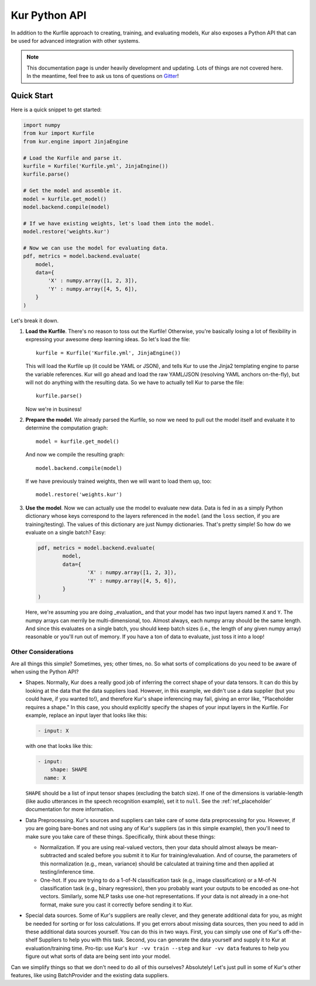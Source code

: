 **************
Kur Python API
**************

In addition to the Kurfile approach to creating, training, and evaluating
models, Kur also exposes a Python API that can be used for advanced integration
with other systems.

.. note::

	This documentation page is under heavily development and updating. Lots of
	things are not covered here. In the meantime, feel free to ask us tons of
	questions on `Gitter <https://gitter.im/deepgram-kur/Lobby>`_!

Quick Start
===========

Here is a quick snippet to get started:

.. code-block:: python

	import numpy
	from kur import Kurfile
	from kur.engine import JinjaEngine

	# Load the Kurfile and parse it.
	kurfile = Kurfile('Kurfile.yml', JinjaEngine())
	kurfile.parse()

	# Get the model and assemble it.
	model = kurfile.get_model()
	model.backend.compile(model)

	# If we have existing weights, let's load them into the model.
	model.restore('weights.kur')

	# Now we can use the model for evaluating data.
	pdf, metrics = model.backend.evaluate(
	    model,
	    data={
	        'X' : numpy.array([1, 2, 3]),
	        'Y' : numpy.array([4, 5, 6]),
	    }
	)

Let's break it down.

#. **Load the Kurfile**. There's no reason to toss out the Kurfile! Otherwise,
   you're basically losing a lot of flexibility in expressing your awesome
   deep learning ideas. So let's load the file::

   	kurfile = Kurfile('Kurfile.yml', JinjaEngine())

   This will load the Kurfile up (it could be YAML or JSON), and tells Kur to
   use the Jinja2 templating engine to parse the variable references. Kur will
   go ahead and load the raw YAML/JSON (resolving YAML anchors on-the-fly), but
   will not do anything with the resulting data. So we have to actually tell
   Kur to parse the file::

   	kurfile.parse()

   Now we're in business!

#. **Prepare the model**. We already parsed the Kurfile, so now we need to pull
   out the model itself and evaluate it to determine the computation graph::

   	model = kurfile.get_model()

   And now we compile the resulting graph::

   	model.backend.compile(model)

   If we have previously trained weights, then we will want to load them up,
   too::

   	model.restore('weights.kur')

#. **Use the model**. Now we can actually use the model to evaluate new data.
   Data is fed in as a simply Python dictionary whose keys correspond to the
   layers referenced in the ``model`` (and the ``loss`` section, if you are
   training/testing). The values of this dictionary are just Numpy
   dictionaries. That's pretty simple! So how do we evaluate on a single batch?
   Easy:

   .. code-block:: python

	pdf, metrics = model.backend.evaluate(
		model,
		data={
			'X' : numpy.array([1, 2, 3]),
			'Y' : numpy.array([4, 5, 6]),
		}
	)

   Here, we're assuming you are doing _evaluation_ and that your model has two
   input layers named ``X`` and ``Y``. The numpy arrays can merrily be
   multi-dimensional, too. Almost always, each numpy array should be the same
   length. And since this evaluates on a single batch, you should keep batch
   sizes (i.e., the length of any given numpy array) reasonable or you'll run
   out of memory. If you have a ton of data to evaluate, just toss it into a
   loop!

Other Considerations
--------------------

Are all things this simple? Sometimes, yes; other times, no. So what sorts of
complications do you need to be aware of when using the Python API?

- Shapes. Normally, Kur does a really good job of inferring the correct shape
  of your data tensors. It can do this by looking at the data that the data
  suppliers load. However, in this example, we didn't use a data supplier (but
  you could have, if you wanted to!), and therefore Kur's shape inferencing may
  fail, giving an error like, "Placeholder requires a shape." In this case, you
  should explicitly specify the shapes of your input layers in the Kurfile.
  For example, replace an input layer that looks like this:

  .. code-block:: yaml

  	- input: X

  with one that looks like this:

  .. code-block:: yaml

  	- input:
	    shape: SHAPE
	  name: X

  ``SHAPE`` should be a list of input tensor shapes (excluding the batch size).
  If one of the dimensions is variable-length (like audio utterances in the
  speech recognition example), set it to ``null``. See the
  :ref:`ref_placeholder` documentation for more information.

- Data Preprocessing. Kur's sources and suppliers can take care of some data
  preprocessing for you. However, if you are going bare-bones and not using any
  of Kur's suppliers (as in this simple example), then you'll need to make sure
  you take care of these things. Specifically, think about these things:

  - Normalization. If you are using real-valued vectors, then your data
    should almost always be mean-subtracted and scaled before you submit it
    to Kur for training/evaluation. And of course, the parameters of this
    normalization (e.g., mean, variance) should be calculated at training
    time and then applied at testing/inference time.

  - One-hot. If you are trying to do a 1-of-N classification task (e.g.,
    image classification) or a M-of-N classification task (e.g., binary
    regression), then you probably want your outputs to be encoded as one-hot
    vectors. Similarly, some NLP tasks use one-hot representations. If your
    data is not already in a one-hot format, make sure you cast it correctly
    before sending it to Kur.

- Special data sources. Some of Kur's suppliers are really clever, and they
  generate additional data for you, as might be needed for sorting or for loss
  calculations. If you get errors about missing data sources, then you need to
  add in these additional data sources yourself. You can do this in two ways.
  First, you can simply use one of Kur's off-the-shelf Suppliers to help you
  with this task. Second, you can generate the data yourself and supply it to
  Kur at evaluation/training time. Pro-tip: use Kur's ``kur -vv train --step``
  and ``kur -vv data`` features to help you figure out what sorts of data are
  being sent into your model.

Can we simplify things so that we don't need to do all of this ourselves?
Absolutely! Let's just pull in some of Kur's other features, like using
BatchProvider and the existing data suppliers.
